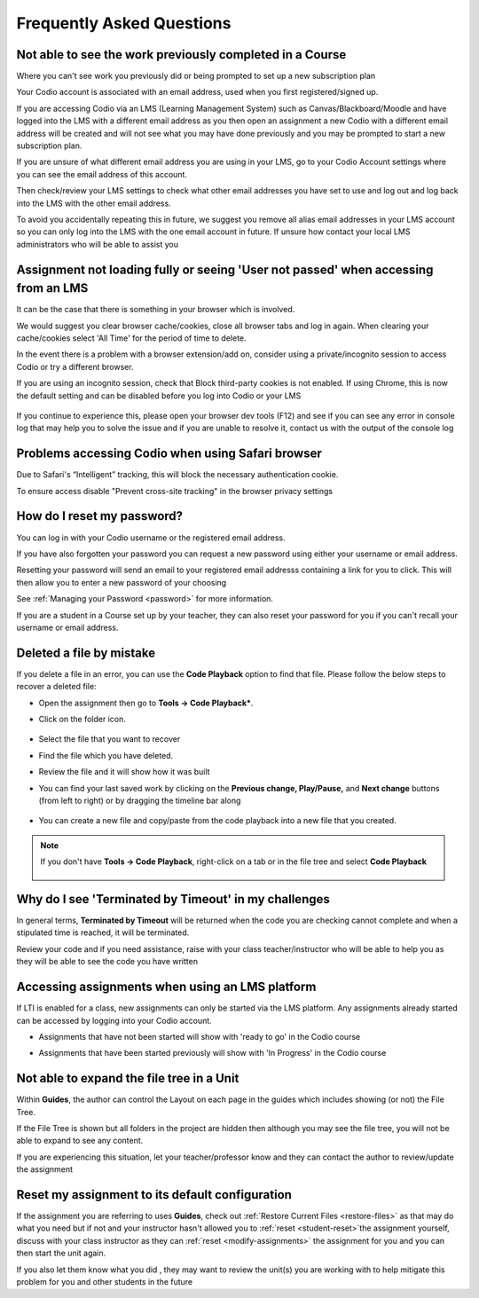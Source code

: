 .. meta::
   :description: FAQs
   
.. _student-faq:

Frequently Asked Questions
==========================


Not able to see the work previously completed in a Course
---------------------------------------------------------
Where you can't see work you previously did or being prompted to set up a new subscription plan

Your Codio account is associated with an email address, used when you first registered/signed up.

If you are accessing Codio via an LMS (Learning Management System) such as Canvas/Blackboard/Moodle and have logged into the LMS with a different email address as you then open an assignment a new Codio with a different email address will be created and will not see what you may have done previously and you may be prompted to start a new subscription plan.

If you are unsure of what different email address you are using in your LMS, go to your Codio Account settings where you can see the email address of this account.

Then check/review your LMS settings to check what other email addresses you have set to use and log out and log back into the LMS with the other email address.

To avoid you accidentally repeating this in future, we suggest you remove all alias email addresses in your LMS account so you can only log into the LMS with the one email account in future. If unsure how contact your local LMS administrators who will be able to assist you 

Assignment not loading fully or seeing 'User not passed' when accessing from an LMS
-----------------------------------------------------------------------------------
It can be the case that there is something in your browser which is involved.

We would suggest you clear browser cache/cookies, close all browser tabs and log in again.  When clearing your cache/cookies select 'All Time' for the period of time to delete.

In the event there is a problem with a browser extension/add on, consider using a private/incognito session to access Codio or try a different browser.

If you are using an incognito session, check that Block third-party cookies is not enabled.  If using Chrome, this is now the default setting and can be disabled before you log into Codio or your LMS

    .. figure:: /img/incognito.png
       :alt: Incognito session

If you continue to experience this, please open your browser dev tools (F12) and see if you can see any error in console log that may help you to solve the issue and if you are unable to resolve it, contact us with the output of the console log

Problems accessing Codio when using Safari browser
--------------------------------------------------

Due to Safari's “Intelligent” tracking, this will block the necessary authentication cookie. 

To ensure access disable "Prevent cross-site tracking" in the browser privacy settings

    .. figure:: /img/safari-settings.png
       :alt: Safari Settings

How do I reset my password?
---------------------------

You can log in with your Codio username or the registered email address.

If you have also forgotten your password you can request a new password using either your username or email address. 

Resetting your password will send an email to your registered email addresss containing a link for you to click. This will then allow you to enter a new password of your choosing

See :ref:`Managing your Password <password>` for more information. 

If you are a student in a Course set up by your teacher, they can also reset your password for you if you can't recall your username or email address. 


Deleted a file by mistake
-------------------------

If you delete a file in an error, you can use the **Code Playback** option to find that file. Please follow the below steps to recover a deleted file:

- Open the assignment then go to **Tools -> Code Playback***.

- Click on the folder icon.

    .. figure:: /img/playback-folder.png
       :alt: Code Playback open folder

- Select the file that you want to recover

- Find the file which you have deleted.

- Review the file and it will show how it was built

- You can find your last saved work by clicking on the **Previous change, Play/Pause,** and **Next change** buttons (from left to right) or by dragging the timeline bar along

    .. figure:: /img/playback-timeline.png
       :alt: Code Playback timeline

- You can create a new file and copy/paste from the code playback into a new file that you created.

.. Note:: If you don't have **Tools -> Code Playback**, right-click on a tab or in the file tree and select **Code Playback**

    .. figure:: /img/playback-filetree.png
       :alt: Code Playback open file

Why do I see 'Terminated by Timeout' in my challenges
-----------------------------------------------------

In general terms, **Terminated by Timeout** will be returned when the code you are checking cannot complete and when a stipulated time is reached, it will be terminated. 

Review your code and if you need assistance, raise with your class teacher/instructor who will be able to help you as they will be able to see the code you have written

Accessing assignments when using an LMS platform
------------------------------------------------

If LTI is enabled for a class, new assignments can only be started via the LMS platform. Any assignments already started can be accessed by logging into your Codio account.

- Assignments that have not been started will show with 'ready to go' in the Codio course
- Assignments that have been started previously will show with 'In Progress' in the Codio course

    .. figure:: /img/student-dash.png
       :alt: Students View
       
Not able to expand the file tree in a Unit
------------------------------------------

Within **Guides**, the author can control the Layout on each page in the guides which includes showing (or not) the File Tree. 

If the File Tree is shown but all folders in the project are hidden then although you may see the file tree, you will not be able to expand to see any content.

If you are experiencing this situation, let your teacher/professor know and they can contact the author to review/update the assignment

Reset my assignment to its default configuration
------------------------------------------------

If the assignment you are referring to uses **Guides**, check out :ref:`Restore Current Files <restore-files>` as that may do what you need but if not and your instructor hasn't allowed you to :ref:`reset <student-reset>`the assignment yourself, discuss with your class instructor as they can :ref:`reset <modify-assignments>` the assignment for you and you can then start the unit again.  

If you also let them know what you did , they may want to review the unit(s) you are working with to help mitigate this problem for you and other students in the future
